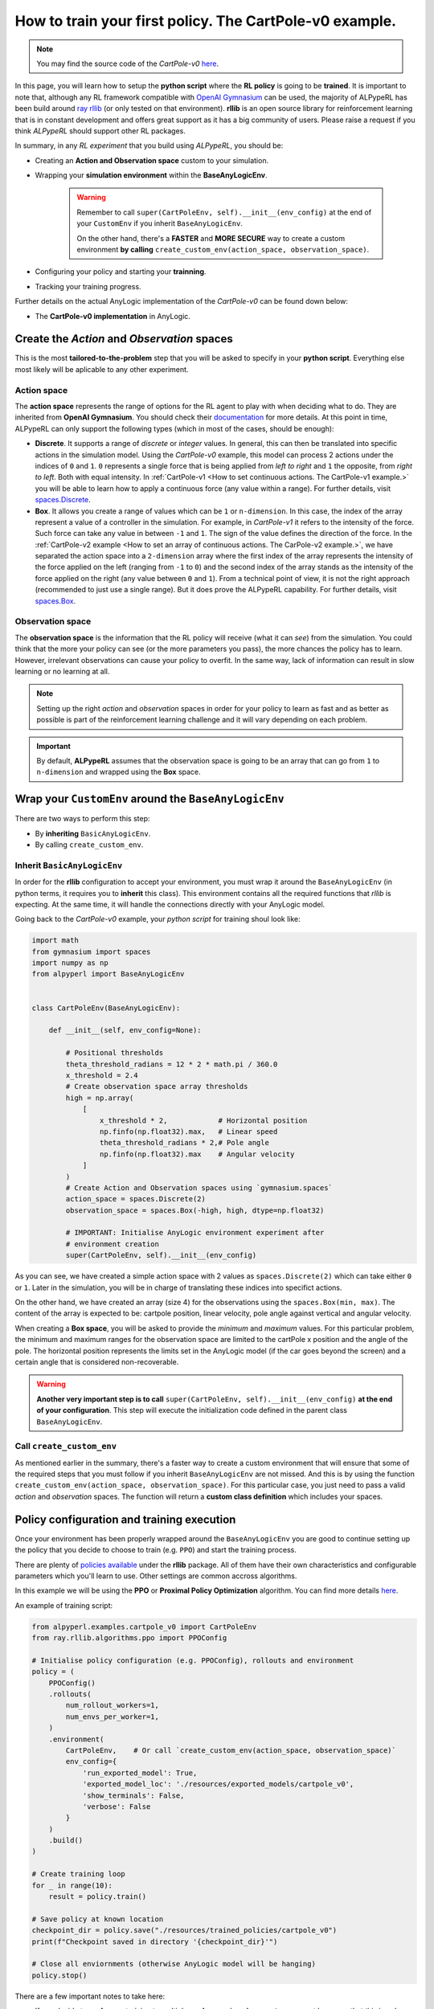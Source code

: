 ##########################################################
How to train your first policy. The CartPole-v0 example.
##########################################################

.. note:: 
    You may find the source code of the *CartPole-v0* `here <https://github.com/MarcEscandell/ALPypeRL/tree/main/alpyperl/examples/cartpole_v0>`__.

In this page, you will learn how to setup the **python script** where the **RL policy** is going to be **trained**. It is important to note that, although any RL framework compatible with `OpenAI Gymnasium <https://gymnasium.farama.org/>`_ can be used, the majority of ALPypeRL has been build around `ray rllib <https://docs.ray.io/en/latest/rllib/index.html>`_ (or only tested on that environment). **rllib** is an open source library for reinforcement learning that is in constant development and offers great support as it has a big community of users. Please raise a request if you think *ALPypeRL* should support other RL packages.

In summary, in any *RL experiment* that you build using *ALPypeRL*, you should be:

* Creating an **Action and Observation space** custom to your simulation.
* Wrapping your **simulation environment** within the **BaseAnyLogicEnv**. 

    .. warning:: 
        Remember to call ``super(CartPoleEnv, self).__init__(env_config)`` at the end of your ``CustomEnv`` if you inherit ``BaseAnyLogicEnv``.
        
        On the other hand, there's a **FASTER** and **MORE SECURE** way to create a custom environment **by calling** ``create_custom_env(action_space, observation_space)``.

* Configuring your policy and starting your **trainning**.
* Tracking your training progress.

Further details on the actual AnyLogic implementation of the *CartPole-v0* can be found down below:

* The **CartPole-v0 implementation** in AnyLogic.

**********************************************
Create the *Action* and *Observation* spaces
**********************************************

This is the most **tailored-to-the-problem** step that you will be asked to specify in your **python script**. Everything else most likely will be aplicable to any other experiment.

============
Action space
============

The **action space** represents the range of options for the RL agent to play with when deciding what to do. They are inherited from **OpenAI Gymnasium**. You should check their `documentation <https://gymnasium.farama.org/api/spaces/>`_ for more details. At this point in time, ALPypeRL can only support the following types (which in most of the cases, should be enough):

* **Discrete**. It supports a range of *discrete* or *integer* values. In general, this can then be translated into specific actions in the simulation model. Using the *CartPole-v0* example, this model can process 2 actions under the indices of ``0`` and ``1``. ``0`` represents a single force that is being applied from *left to right* and ``1`` the opposite, from *right to left*. Both with equal intensity. In :ref:`CartPole-v1 <How to set continuous actions. The CartPole-v1 example.>` you will be able to learn how to apply a continuous force (any value within a range). For further details, visit `spaces.Discrete <https://gymnasium.farama.org/api/spaces/fundamental/#gymnasium.spaces.Discrete>`_.

* **Box**. It allows you create a range of values which can be ``1`` or ``n-dimension``. In this case, the index of the array represent a value of a controller in the simulation. For example, in *CartPole-v1* it refers to the intensity of the force. Such force can take any value in between ``-1`` and ``1``. The sign of the value defines the direction of the force. In the :ref:`CartPole-v2 example <How to set an array of continuous actions. The CarPole-v2 example.>`, we have separated the action space into a ``2-dimension`` array where the first index of the array represents the intensity of the force applied on the left (ranging from ``-1`` to ``0``) and the second index of the array stands as the intensity of the force applied on the right (any value between ``0`` and ``1``). From a technical point of view, it is not the right approach (recommended to just use a single range). But it does prove the ALPypeRL capability. For further details, visit `spaces.Box <https://gymnasium.farama.org/api/spaces/fundamental/#gymnasium.spaces.Box>`_.


=================
Observation space
=================

The **observation space** is the information that the RL policy will receive (what it can *see*) from the simulation. You could think that the more your policy can see (or the more parameters you pass), the more chances the policy has to learn. However, irrelevant observations can cause your policy to overfit. In the same way, lack of information can result in slow learning or no learning at all.

.. note:: 
    Setting up the right *action* and *observation* spaces in order for your policy to learn as fast and as better as possible is part of the reinforcement learning challenge and it will vary depending on each problem.

.. important:: 
    By default, **ALPypeRL** assumes that the observation space is going to be an array that can go from ``1`` to ``n-dimension`` and wrapped using the **Box** space.


********************************************************
Wrap your ``CustomEnv`` around the ``BaseAnyLogicEnv``
********************************************************

There are two ways to perform this step:

* By **inheriting** ``BasicAnyLogicEnv``.
* By calling ``create_custom_env``.

============================
Inherit ``BasicAnyLogicEnv``
============================

In order for the **rllib** configuration to accept your environment, you must wrap it around the ``BaseAnyLogicEnv`` (in python terms, it requires you to **inherit** this class). This environment contains all the required functions that *rllib* is expecting. At the same time, it will handle the connections directly with your AnyLogic model.

Going back to the *CartPole-v0* example, your *python script* for training shoul look like:

.. code-block:: python

    import math
    from gymnasium import spaces
    import numpy as np
    from alpyperl import BaseAnyLogicEnv


    class CartPoleEnv(BaseAnyLogicEnv):

        def __init__(self, env_config=None):

            # Positional thresholds
            theta_threshold_radians = 12 * 2 * math.pi / 360.0
            x_threshold = 2.4
            # Create observation space array thresholds
            high = np.array(
                [
                    x_threshold * 2,            # Horizontal position
                    np.finfo(np.float32).max,   # Linear speed
                    theta_threshold_radians * 2,# Pole angle
                    np.finfo(np.float32).max    # Angular velocity
                ]
            )
            # Create Action and Observation spaces using `gymnasium.spaces`
            action_space = spaces.Discrete(2)
            observation_space = spaces.Box(-high, high, dtype=np.float32)
            
            # IMPORTANT: Initialise AnyLogic environment experiment after
            # environment creation
            super(CartPoleEnv, self).__init__(env_config)

As you can see, we have created a simple action space with 2 values as ``spaces.Discrete(2)`` which can take either ``0`` or ``1``. Later in the simulation, you will be in charge of translating these indices into specifict actions. 

On the other hand, we have created an array (size 4) for the observations using the ``spaces.Box(min, max)``. The content of the array is expected to be: cartpole position, linear velocity, pole angle against vertical and angular velocity.

When creating a **Box space**, you will be asked to provide the *minimum* and *maximum* values. For this particular problem, the minimum and maximum ranges for the observation space are limited to the cartPole x position and the angle of the pole. The horizontal position represents the limits set in the AnyLogic model (if the car goes beyond the screen) and a certain angle that is considered non-recoverable.

.. warning::
    **Another very important step is to call** ``super(CartPoleEnv, self).__init__(env_config)`` **at the end of your configuration**. This step will execute the initialization code defined in the parent class ``BaseAnyLogicEnv``.

==========================
Call ``create_custom_env``
==========================

As mentioned earlier in the summary, there's a faster way to create a custom environment that will ensure that some of the required steps that you must follow if you inherit ``BaseAnyLogicEnv`` are not missed. And this is by using the function ``create_custom_env(action_space, observation_space)``. For this particular case, you just need to pass a valid *action* and *observation* spaces. The function will return a **custom class definition** which includes your spaces.

*******************************************
Policy configuration and training execution
*******************************************

Once your environment has been properly wrapped around the ``BaseAnyLogicEnv`` you are good to continue setting up the policy that you decide to choose to train (e.g. ``PPO``) and start the training process.

There are plenty of `policies available <https://docs.ray.io/en/latest/rllib/rllib-algorithms.html>`_ under the **rllib** package. All of them have their own characteristics and configurable parameters which you'll learn to use. Other settings are common accross algorithms.

In this example we will be using the **PPO** or **Proximal Policy Optimization** algorithm. You can find more details `here <https://docs.ray.io/en/latest/rllib/rllib-algorithms.html#ppo>`__.

An example of training script:

.. code-block:: python

    from alpyperl.examples.cartpole_v0 import CartPoleEnv
    from ray.rllib.algorithms.ppo import PPOConfig

    # Initialise policy configuration (e.g. PPOConfig), rollouts and environment
    policy = (
        PPOConfig()
        .rollouts(
            num_rollout_workers=1,
            num_envs_per_worker=1,
        )
        .environment(
            CartPoleEnv,    # Or call `create_custom_env(action_space, observation_space)`
            env_config={
                'run_exported_model': True,
                'exported_model_loc': './resources/exported_models/cartpole_v0',
                'show_terminals': False,
                'verbose': False
            }
        )
        .build()
    )

    # Create training loop
    for _ in range(10):
        result = policy.train()

    # Save policy at known location
    checkpoint_dir = policy.save("./resources/trained_policies/cartpole_v0")
    print(f"Checkpoint saved in directory '{checkpoint_dir}'")

    # Close all enviornments (otherwise AnyLogic model will be hanging)
    policy.stop()

There are a few important notes to take here:

* If you decide to **scale** your training to multiple **workers** and **environments**, you must be aware that this is only possible if you are in a possession of an AnyLogic license. That will allow you to export the model into standalone executable. Once you do so, you can proceed to increase the ``num_rollout_workers`` and ``num_envs_per_worker`` to more than 1 (check this `link <https://docs.ray.io/en/latest/rllib/core-concepts.html>`_ for further details and options). You will also need to set some environment variables via ``env_config``. The ``run_exported_model`` controls whether you want to run an exported model or directly from AnyLogic. The ``exported_model_loc`` specifies the location of the exported model folder (it will default to ``./exported_model``).

* If you are unable to export your model or you are currently debugging it and running it directly from AnyLogic, you should default ``num_rollout_workers`` and ``num_envs_per_worker`` to ``1`` and set ``run_exported_model`` to ``False``. Then, when you run your train script, you should be getting a message informing you that your python script is ready and waiting for your simulation model to be launched on the AnyLogic side. If the connection is succesful, you will see your model running (as fast as possible). That indicates that the training has started. Note that you define the number of *training steps* in the *for loop* that encapsulates your ``policy.train()``.

.. note::
    ``'show_terminals'`` is a flag (or ``boolean``) that allows you to activate each simulation model terminal. This specially useful if you want to track individual models while training via log messages. *Remember* that this is only applicable if you are running an exported version.

**************************************************
Track your training progress using ``tensorboard``
**************************************************

**rllib** uses **tensorboard** to display and help you analyse many parameters from your current policy training.

.. image:: images/tensorboard.png
    :alt: Tensorboard

By default, TensorBoard will be saving the training parameters into ``~/ray_results``. If you want to launch the dashboard and visualise them, you can execute:

.. code-block:: console

    tensorboard --logdir=~/ray_results

..  tip::
    Most likely you will be looking to see your policy **mean reward** as the training progresses. Once your TensorBoard has been launched, you can head to 'SCALARS' and apply a filter to display 'reward'-related parameters (as shown in the screenshot).

******************************
The CartPole-v0 implementation
******************************

.. note::
    You may find the source code of the *CartPole-v0* `here <https://github.com/MarcEscandell/ALPypeRL/tree/main/alpyperl/examples/cartpole_v0/CartPole_v0>`__.

In this section, you can have a more detailed look on how the *CartPole-v0* has been implemented in AnyLogic. Before that, though, you should have connected your AnyLogic model correctly using the **ALPypeRLConnector** agent. Click :ref:`here <The AnyLogic Connector>` to review how this is done.

Once setup properly, we can continue implementing the required functions by ``ALPypeRLClientController`` interface:

.. warning::
    **Adding and implementing** ``ALPypeRLClientController`` **is crucial** as it will be used by the ``ALPypeRLConnector`` to drive the simulation.

* ``void takeAction(ActionSpace action)``. This function takes ``ALPypeRLConnector.ActionSpace`` as an argument. 

    .. note::
        ``ActionSpace`` class has been build around the assumption that actions can be:

        * A **discrete** value (or *integer*) which you can access by calling ``int getIntAction()`` as shown in the *CartPole-v0* example.
        * A **continuous** value, accessible by calling ``double getDoubleAction()``. Check the :ref:`CartPole-v1 example <How to set continuous actions. The CartPole-v1 example.>`.
        * An **array of doubles**. accessible by calling ``double[] getActionArray()``. Check the :ref:`CartPole-v2 example <How to set an array of continuous actions. The CarPole-v2 example.>`.
        
    .. warning::
        The method that you are calling should be consistent with the **action_space** that you defined in the custom environment that inherited ``BaseAnyLogicEnv`` (in your python script).
        
        For example, calling ``getIntAction`` only makes sense if you have defined a ``spaces.Discrete(n)``. In case there is a missmatch, an exception will be thrown. 

  Following is the code used for *CartPole-v0* example in AnyLogic:

      .. code-block:: java

        // Take action and process
        switch (action.getIntAction()) {

            case 0:
                cartPole.applyForce(-1);
                break;
            
            case 1:
                cartPole.applyForce(1);
                break;
        }

        // Check if cartpole has reached max steps
        // or has reached position or angle boundaries
        boolean exeedPhysLim = cartPole.getXPosition() < -X_THRESHOLD 
                            || cartPole.getXPosition() > X_THRESHOLD 
                            || cartPole.getAngle() < -THETA_THRESHOLD 
                            || cartPole.getAngle() > THETA_THRESHOLD;
        boolean exeedTimeLim = time() == getEngine().getStopTime();

        // Compute rewards and check if the simulation is terminal
        if (!exeedPhysLim && !exeedTimeLim) {
            // Set reward
            reward = 1;
        } else {
            // Set reward
            reward = exeedPhysLim ? 0: 1;
            // Finish simulation
            done = true;
        }

* ``double[] getObservation()``. In *CartPole-v0* example, 4 parameters will be collected and returned in array form:

    * X position.
    * Linear velocity.
    * Pole Angle.
    * Angular velocity.

  The body of the function is pretty straight forward:
  
    .. code-block:: java

        return new double[] {
            cartPole.getXPosition(),
            cartPole.getLinearVelocity(),
            cartPole.getAngle(),
            cartPole.getAngularVelocity()
        };

* ``double getReward()``. As you saw in the code above, a reward of **1** is collected for every step of the simulation where the cart and the pole are within the set boundaries. That is why the reward is a local variable that is set when on ``takeAction`` function.

* ``boolean hasFinished()``. Just like ``getReward``, there is a local variable ``done`` that will indicate if the model has exceeded the set boundaries or it has reach the end of the simulation clock. It is set in ``takeAction``.

    .. important::
        You **must return** ``true`` **when the simulation has reached the end**. Failing to do so will result in your simulation training geting stuck as exposed :ref:`here <Your AnyLogic model never stops or reaches the end and gets stuck>`.

        You can reuse the following code:

        .. code-block:: java
            
            // [...]
            boolean exeedTimeLim = time() == getEngine().getStopTime();
            
            return exeedTimeLim /*[&& other conditions]*/;
